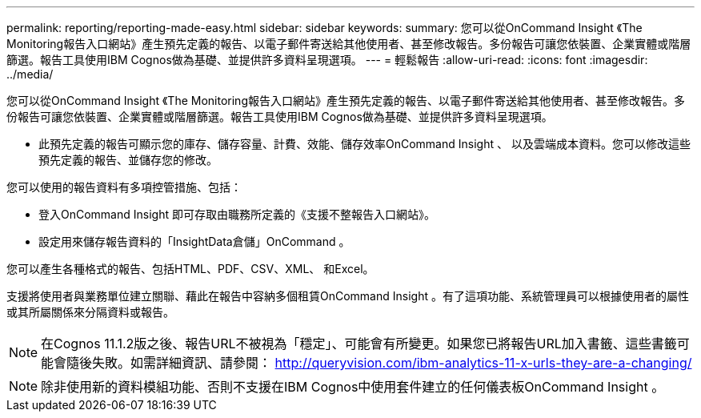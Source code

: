 ---
permalink: reporting/reporting-made-easy.html 
sidebar: sidebar 
keywords:  
summary: 您可以從OnCommand Insight 《The Monitoring報告入口網站》產生預先定義的報告、以電子郵件寄送給其他使用者、甚至修改報告。多份報告可讓您依裝置、企業實體或階層篩選。報告工具使用IBM Cognos做為基礎、並提供許多資料呈現選項。 
---
= 輕鬆報告
:allow-uri-read: 
:icons: font
:imagesdir: ../media/


[role="lead"]
您可以從OnCommand Insight 《The Monitoring報告入口網站》產生預先定義的報告、以電子郵件寄送給其他使用者、甚至修改報告。多份報告可讓您依裝置、企業實體或階層篩選。報告工具使用IBM Cognos做為基礎、並提供許多資料呈現選項。

* 此預先定義的報告可顯示您的庫存、儲存容量、計費、效能、儲存效率OnCommand Insight 、 以及雲端成本資料。您可以修改這些預先定義的報告、並儲存您的修改。


您可以使用的報告資料有多項控管措施、包括：

* 登入OnCommand Insight 即可存取由職務所定義的《支援不整報告入口網站》。
* 設定用來儲存報告資料的「InsightData倉儲」OnCommand 。


您可以產生各種格式的報告、包括HTML、PDF、CSV、XML、 和Excel。

支援將使用者與業務單位建立關聯、藉此在報告中容納多個租賃OnCommand Insight 。有了這項功能、系統管理員可以根據使用者的屬性或其所屬關係來分隔資料或報告。

[NOTE]
====
在Cognos 11.1.2版之後、報告URL不被視為「穩定」、可能會有所變更。如果您已將報告URL加入書籤、這些書籤可能會隨後失敗。如需詳細資訊、請參閱： http://queryvision.com/ibm-analytics-11-x-urls-they-are-a-changing/[]

====
[NOTE]
====
除非使用新的資料模組功能、否則不支援在IBM Cognos中使用套件建立的任何儀表板OnCommand Insight 。

====